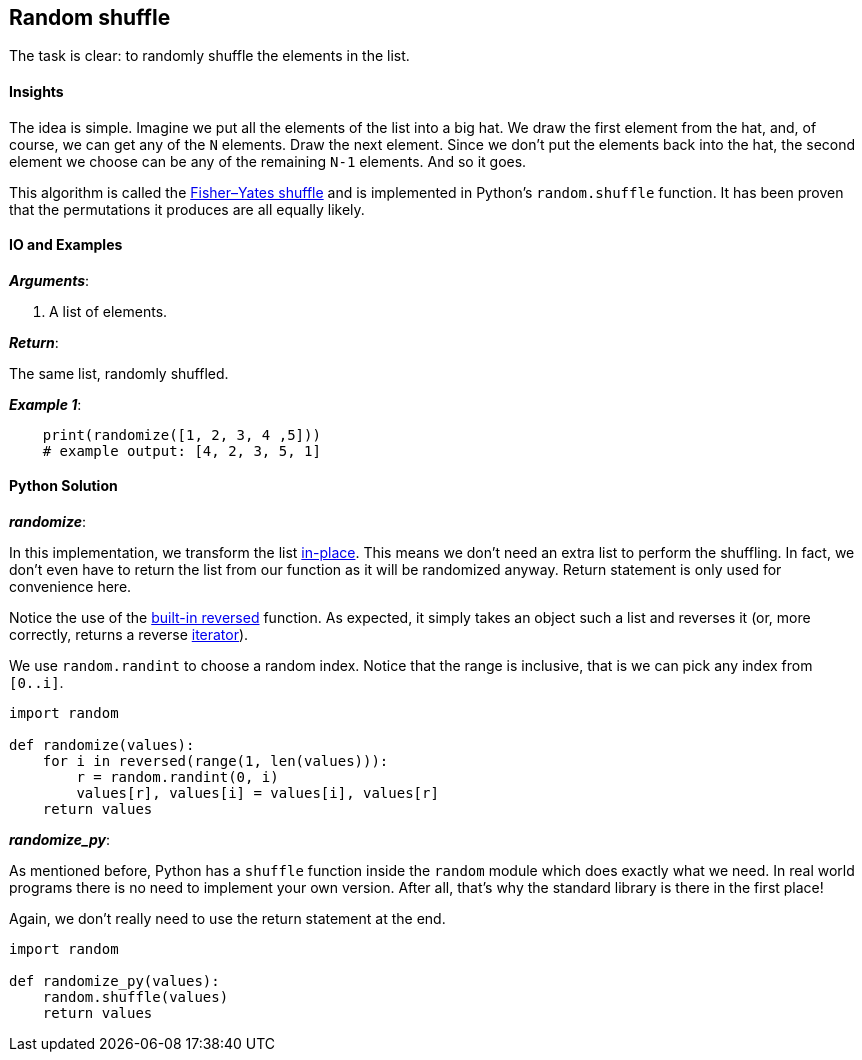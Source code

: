 == Random shuffle

The task is clear: to randomly shuffle the elements in the list.

==== Insights

The idea is simple.
Imagine we put all the elements of the list into a big hat.
We draw the first element from the hat, and, of course, we can get any of the `N` elements.
Draw the next element.
Since we don't put the elements back into the hat, the second element we choose can be any of the remaining `N-1` elements.
And so it goes.

This algorithm is called the https://en.wikipedia.org/wiki/Fisher%E2%80%93Yates_shuffle[Fisher–Yates shuffle] and is implemented in Python's `random.shuffle` function.
It has been proven that the permutations it produces are all equally likely.

==== IO and Examples

*_Arguments_*:

1. A list of elements.

*_Return_*:

The same list, randomly shuffled.

*_Example 1_*:

[source,python]

    print(randomize([1, 2, 3, 4 ,5]))
    # example output: [4, 2, 3, 5, 1]
    

==== Python Solution

*_randomize_*:

In this implementation, we transform the list https://en.wikipedia.org/wiki/In-place_algorithm[in-place].
This means we don't need an extra list to perform the shuffling.
In fact, we don't even have to return the list from our function as it will be randomized anyway.
Return statement is only used for convenience here.

Notice the use of the https://docs.python.org/2/library/functions.html#reversed[built-in reversed] function.
As expected, it simply takes an object such a list and reverses it (or, more correctly, returns a reverse https://docs.python.org/2/glossary.html#term-iterator[iterator]).

We use `random.randint` to choose a random index.
Notice that the range is inclusive, that is we can pick any index from `[0..i]`.

[source,python]

----
import random

def randomize(values):
    for i in reversed(range(1, len(values))):
        r = random.randint(0, i)
        values[r], values[i] = values[i], values[r]
    return values
----

*_randomize_py_*:

As mentioned before, Python has a `shuffle` function inside the `random` module which does exactly what we need.
In real world programs there is no need to implement your own version.
After all, that's why the standard library is there in the first place!

Again, we don't really need to use the return statement at the end.

[source,python]
----
import random

def randomize_py(values):
    random.shuffle(values)
    return values
----
